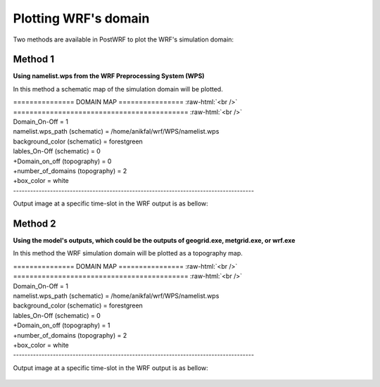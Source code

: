 =====================
Plotting WRF's domain
=====================

Two methods are available in PostWRF to plot the WRF's simulation domain:

Method 1
========

**Using namelist.wps from the WRF Preprocessing System (WPS)**

In this method a schematic map of the simulation domain will be plotted.

.. role:: raw-html(raw)
    :format: html

| \=============== DOMAIN MAP \================ :raw-html:`<br />` 
| \=========================================== :raw-html:`<br />`
| Domain_On-Off                    = 1

| namelist.wps_path (schematic)    = /home/anikfal/wrf/WPS/namelist.wps
| background_color (schematic)     = forestgreen
| lables_On-Off (schematic)        = 0

| +Domain_on_off (topography)      = 0
| +number_of_domains (topography)  = 2
| +box_color                       = white
| -------------------------------------------------------------------------------------

Output image at a specific time-slot in the WRF output is as bellow:

.. figure:: images/domain1.png
   :scale: 100 %
   :alt: map to buried treasure

Method 2
========

**Using the model's outputs, which could be the outputs of geogrid.exe, metgrid.exe, or wrf.exe**

In this method the WRF simulation domain will be plotted
as a topography map.

| \=============== DOMAIN MAP \================ :raw-html:`<br />` 
| \=========================================== :raw-html:`<br />`
| Domain_On-Off                    = 1

| namelist.wps_path (schematic)    = /home/anikfal/wrf/WPS/namelist.wps
| background_color (schematic)     = forestgreen
| lables_On-Off (schematic)        = 0

| +Domain_on_off (topography)      = 1
| +number_of_domains (topography)  = 2
| +box_color                       = white
| -------------------------------------------------------------------------------------

Output image at a specific time-slot in the WRF output is as bellow:

.. figure:: images/domain2.png
   :scale: 100 %
   :alt: map to buried treasure
